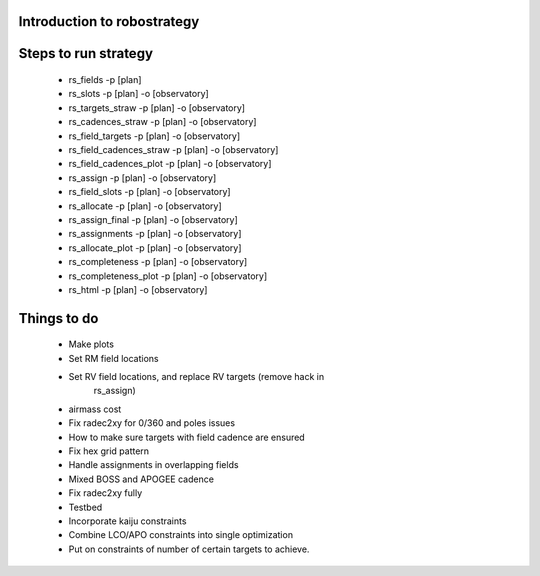 
.. _intro:

Introduction to robostrategy
============================

Steps to run strategy
=====================

 * rs_fields -p [plan]
 * rs_slots -p [plan] -o [observatory]
 * rs_targets_straw -p [plan] -o [observatory]
 * rs_cadences_straw -p [plan] -o [observatory]
 * rs_field_targets -p [plan] -o [observatory]
 * rs_field_cadences_straw -p [plan] -o [observatory]
 * rs_field_cadences_plot -p [plan] -o [observatory]
 * rs_assign -p [plan] -o [observatory]
 * rs_field_slots -p [plan] -o [observatory]
 * rs_allocate -p [plan] -o [observatory]
 * rs_assign_final -p [plan] -o [observatory]
 * rs_assignments -p [plan] -o [observatory]
 * rs_allocate_plot -p [plan] -o [observatory]
 * rs_completeness -p [plan] -o [observatory]
 * rs_completeness_plot -p [plan] -o [observatory]
 * rs_html -p [plan] -o [observatory]

Things to do
============

 * Make plots
 * Set RM field locations
 * Set RV field locations, and replace RV targets (remove hack in
	 rs_assign)
 * airmass cost
 * Fix radec2xy for 0/360 and poles issues
 * How to make sure targets with field cadence are ensured
 * Fix hex grid pattern
 * Handle assignments in overlapping fields 
 * Mixed BOSS and APOGEE cadence
 * Fix radec2xy fully
 * Testbed
 * Incorporate kaiju constraints
 * Combine LCO/APO constraints into single optimization
 * Put on constraints of number of certain targets to achieve.
